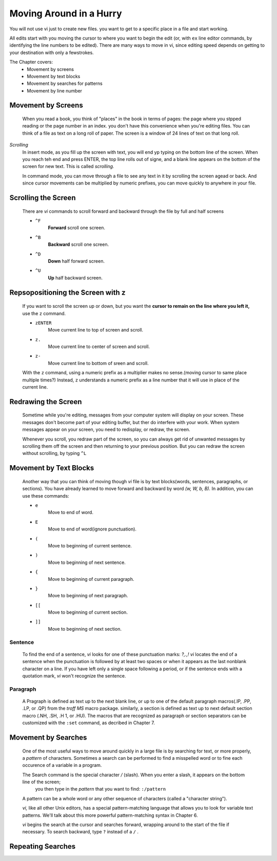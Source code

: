 Moving Around in a Hurry
========================

You will not use vi just to create new files.
you want to get to a specific place in a file and start working.

All edits start with you moving the cursor to where you want to begin the edit (or, with ``ex`` line editor commands, by identifying the line numbers to be edited). There are many ways to move in vi, since editing speed depends on getting to your destination with only a fewstrokes.

The Chapter covers:
   - Movement by screens
   - Movement by text blocks
   - Movement by searches for patterns
   - Movement by line number

Movement by Screens
-------------------
   When you read a book, you think of "places" in the book in terms of pages: the page where you stpped reading or the page number in an index. you don't have this convenience when you're editing files.
   You can think of a file as text on a long roll of paper. The screen is a window of 24 lines of text on that long roll.

*Scrolling*
   In insert mode, as you fill up the screen with text, you will end yp typing on the bottom line of the screen. When you reach teh end and press ENTER, the top line rolls out of signe, and a blank line appears on the bottom of the screen for new text.
   This is called *scrolling.*

   In command mode, you can move through a file to see any text in it by scrolling the screen agead or back. And since cursor movements can be multiplied by numeric prefixes, you can move quickly to anywhere in your file.

Scrolling the Screen
--------------------
   There are *vi* commands to scroll forward and backward through the file by full and half screens

   - ``^F``
      **Forward** scroll one screen.
   - ``^B``
      **Backward** scroll one screen.
   - ``^D``
      **Down** half forward screen.
   - ``^U``
      **Up** half backward screen.

Repsopositioning the Screen with ``z``
--------------------------------------
   If you want to scroll the screen up or down, but you want the **cursor to remain on the line where you left it,** use the ``z`` command.

   - ``zENTER``
      Move current line to top of screen and scroll.
   - ``z.``
      Move current line to center of screen and scroll.
   - ``z-``
      Move current line to bottom of sreen and scroll.

   With the ``z`` command, using a numeric prefix as a multiplier makes no sense.(moving cursor to same place multiple times?)
   Instead, ``z`` understands a numeric prefix as a line number that it will use in place of the current line.

Redrawing the Screen
--------------------
   Sometime while you're editing, messages from your computer system will display on your screen.
   These messages don't become part of your editing buffer, but ther do interfere with your work.
   When system messages appear on your screen, you need to redisplay, or redraw, the screen.

   Whenever you scroll, you redraw part of the screen, so you can always get rid of unwanted messages by scrolling them off the screen and then returning to your previous position.
   But you can redraw the screen without scrolling, by typing ``^L``

Movement by Text Blocks
-----------------------
   Another way that you can think of moving though *vi* file is by text blocks(words, sentences, paragraphs, or sections).
   You have already learned to move forward and backward by word *(w, W, b, B).*
   In addition, you can use these commands:

   - ``e``
      Move to end of word.
   - ``E`` 
      Move to end of word(ignore punctuation).
   - ``(``
      Move to beginning of current sentence.
   - ``)``
      Move to beginning of next sentence.
   - ``{``
      Move to beginning of current paragraph.
   - ``}``
      Move to beginning of next paragraph.
   - ``[[``
      Move to beginning of current section.
   - ``]]``
      Move to beginning of next section.

Sentence
^^^^^^^^
   To find the end of a sentence, *vi* looks for one of these punctuation marks: *?,.,!*
   *vi* locates the end of a sentence when the punctuation is followed by at least two spaces or when it appears as the last nonblank character on a line. If you have left only a single space following a period, or if the sentence ends with a quotation mark, *vi* won't recognize the sentence.

Paragraph
^^^^^^^^^
   A Pragraph is defined as text up to the next blank line, or up to one of the default paragraph macros(.IP, .PP, .LP, or .QP) from the *troff MS* macro package. similarly, a section is defined as text up to next default section macro (.NH, .SH, .H 1, or .HU).
   The macros that are recognized as paragraph or section separators can be customized with the ``:set`` command, as decribed in Chapter 7.

Movement by Searches
--------------------
   One of the most useful ways to move around quickly in a large file is by searching for text, or more properly, a *pattern* of characters.
   Sometimes a search can be performed to find a misspelled word or to fine each occurence of a variable in a program.

   The Search command is the special character */* (slash). When you enter a slash, it appears on the bottom line of the screen;
      you then type in the *pattern* that you want to find: ``:/pattern``
   A pattern can be a whole word or any other sequence of characters (called a "character string").

   *vi,* like all other Unix editors, has a special pattern-matching language that allows you to look for variable text patterns.
   We'll talk about this more powerful pattern-matching syntax in Chapter 6.

   *vi* begins the search at the cursor and searches forward, wrapping around to the start of the file if necessary.
   To search backward, type ``?`` instead of a ``/`` .

Repeating Searches
------------------
